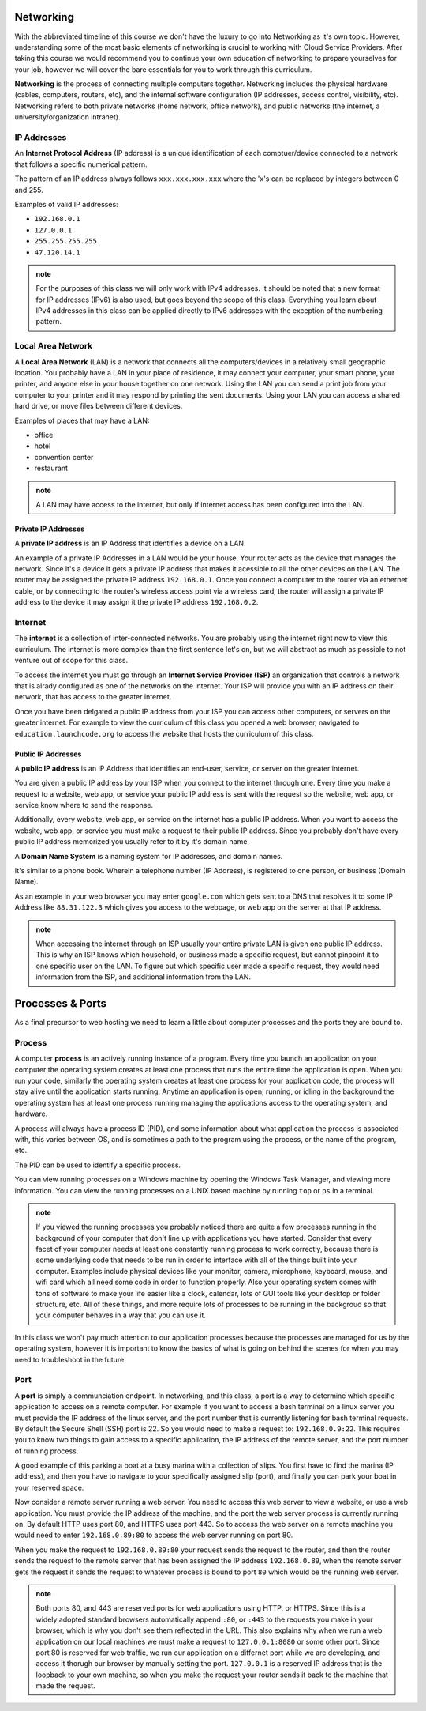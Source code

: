 Networking
==========

With the abbreviated timeline of this course we don't have the luxury to go into Networking as it's own topic. However, understanding some of the most basic elements of networking is crucial to working with Cloud Service Providers. After taking this course we would recommend you to continue your own education of networking to prepare yourselves for your job, however we will cover the bare essentials for you to work through this curriculum.

**Networking** is the process of connecting multiple computers together. Networking includes the physical hardware (cables, computers, routers, etc), and the internal software configuration (IP addresses, access control, visibility, etc). Networking refers to both private networks (home network, office network), and public networks (the internet, a university/organization intranet).

IP Addresses
------------

An **Internet Protocol Address** (IP address) is a unique identification of each comptuer/device connected to a network that follows a specific numerical pattern.

The pattern of an IP address always follows ``xxx.xxx.xxx.xxx`` where the 'x's can be replaced by integers between 0 and 255.

Examples of valid IP addresses: 

- ``192.168.0.1``
- ``127.0.0.1``
- ``255.255.255.255``
- ``47.120.14.1``

.. admonition:: note

   For the purposes of this class we will only work with IPv4 addresses. It should be noted that a new format for IP addresses (IPv6) is also used, but goes beyond the scope of this class. Everything you learn about IPv4 addresses in this class can be applied directly to IPv6 addresses with the exception of the numbering pattern.

Local Area Network
------------------

A **Local Area Network** (LAN) is a network that connects all the computers/devices in a relatively small geographic location. You probably have a LAN in your place of residence, it may connect your computer, your smart phone, your printer, and anyone else in your house together on one network. Using the LAN you can send a print job from your computer to your printer and it may respond by printing the sent documents. Using your LAN you can access a shared hard drive, or move files between different devices.

Examples of places that may have a LAN:

- office
- hotel
- convention center
- restaurant

.. admonition:: note

   A LAN may have access to the internet, but only if internet access has been configured into the LAN.

Private IP Addresses
^^^^^^^^^^^^^^^^^^^^

A **private IP address** is an IP Address that identifies a device on a LAN.

An example of a private IP Addresses in a LAN would be your house. Your router acts as the device that manages the network. Since it's a device it gets a private IP address that makes it acessible to all the other devices on the LAN. The router may be assigned the private IP address ``192.168.0.1``. Once you connect a computer to the router via an ethernet cable, or by connecting to the router's wireless access point via a wireless card, the router will assign a private IP address to the device it may assign it the private IP address ``192.168.0.2``.

Internet
--------

The **internet** is a collection of inter-connected networks. You are probably using the internet right now to view this curriculum. The internet is more complex than the first sentence let's on, but we will abstract as much as possible to not venture out of scope for this class.

To access the internet you must go through an **Internet Service Provider (ISP)** an organization that controls a network that is alrady configured as one of the networks on the internet. Your ISP will provide you with an IP address on their network, that has access to the greater internet.

Once you have been delgated a public IP address from your ISP you can access other computers, or servers on the greater internet. For example to view the curriculum of this class you opened a web browser, navigated to ``education.launchcode.org`` to access the website that hosts the curriculum of this class.

Public IP Addresses
^^^^^^^^^^^^^^^^^^^

A **public IP address** is an IP Address that identifies an end-user, service, or server on the greater internet.

You are given a public IP address by your ISP when you connect to the internet through one. Every time you make a request to a website, web app, or service your public IP address is sent with the request so the website, web app, or service know where to send the response.

Additionally, every website, web app, or service on the internet has a public IP address. When you want to access the website, web app, or service you must make a request to their public IP address. Since you probably don't have every public IP address memorized you usually refer to it by it's domain name.

A **Domain Name System** is a naming system for IP addresses, and domain names. 

It's similar to a phone book. Wherein a telephone number (IP Address), is registered to one person, or business (Domain Name). 

As an example in your web browser you may enter ``google.com`` which gets sent to a DNS that resolves it to some IP Address like ``88.31.122.3`` which gives you access to the webpage, or web app on the server at that IP address.

.. admonition:: note

   When accessing the internet through an ISP usually your entire private LAN is given one public IP address. This is why an ISP knows which household, or business made a specific request, but cannot pinpoint it to one specific user on the LAN. To figure out which specific user made a specific request, they would need information from the ISP, and additional information from the LAN.

Processes & Ports
=================

As a final precursor to web hosting we need to learn a little about computer processes and the ports they are bound to.

Process
-------

A computer **process** is an actively running instance of a program. Every time you launch an application on your computer the operating system creates at least one process that runs the entire time the application is open. When you run your code, similarly the operating system creates at least one process for your application code, the process will stay alive until the application starts running. Anytime an application is open, running, or idling in the background the operating system has at least one process running managing the applications access to the operating system, and hardware.

A process will always have a process ID (PID), and some information about what application the process is associated with, this varies between OS, and is sometimes a path to the program using the process, or the name of the program, etc.

The PID can be used to identify a specific process.

You can view running processes on a Windows machine by opening the Windows Task Manager, and viewing more information. You can view the running processes on a UNIX based machine by running ``top`` or ``ps`` in a terminal.

.. admonition:: note

   If you viewed the running processes you probably noticed there are quite a few processes running in the background of your computer that don't line up with applications you have started. Consider that every facet of your computer needs at least one constantly running process to work correctly, because there is some underlying code that needs to be run in order to interface with all of the things built into your computer. Examples include physical devices like your monitor, camera, microphone, keyboard, mouse, and wifi card which all need some code in order to function properly. Also your operating system comes with tons of software to make your life easier like a clock, calendar, lots of GUI tools like your desktop or folder structure, etc. All of these things, and more require lots of processes to be running in the backgroud so that your computer behaves in a way that you can use it.

In this class we won't pay much attention to our application processes because the processes are managed for us by the operating system, however it is important to know the basics of what is going on behind the scenes for when you may need to troubleshoot in the future.

Port
----

A **port** is simply a communciation endpoint. In networking, and this class, a port is a way to determine which specific application to access on a remote computer. For example if you want to access a bash terminal on a linux server you must provide the IP address of the linux server, and the port number that is currently listening for bash terminal requests. By default the Secure Shell (SSH) port is 22. So you would need to make a request to: ``192.168.0.9:22``. This requires you to know two things to gain access to a specific application, the IP address of the remote server, and the port number of running process.

A good example of this parking a boat at a busy marina with a collection of slips. You first have to find the marina (IP address), and then you have to navigate to your specifically assigned slip (port), and finally you can park your boat in your reserved space.

Now consider a remote server running a web server. You need to access this web server to view a website, or use a web application. You must provide the IP address of the machine, and the port the web server process is currently running on. By default HTTP uses port 80, and HTTPS uses port 443. So to access the web server on a remote machine you would need to enter ``192.168.0.89:80`` to access the web server running on port 80.

When you make the request to ``192.168.0.89:80`` your request sends the request to the router, and then the router sends the request to the remote server that has been assigned the IP address ``192.168.0.89``, when the remote server gets the request it sends the request to whatever process is bound to port ``80`` which would be the running web server.

.. admonition:: note

   Both ports 80, and 443 are reserved ports for web applications using HTTP, or HTTPS. Since this is a widely adopted standard browsers automatically append ``:80``, or ``:443`` to the requests you make in your browser, which is why you don't see them reflected in the URL. This also explains why when we run a web application on our local machines we must make a request to ``127.0.0.1:8080`` or some other port. Since port 80 is reserved for web traffic, we run our application on a differnet port while we are developing, and access it thorugh our browser by manually setting the port. ``127.0.0.1`` is a reserved IP address that is the loopback to your own machine, so when you make the request your router sends it back to the machine that made the request.

